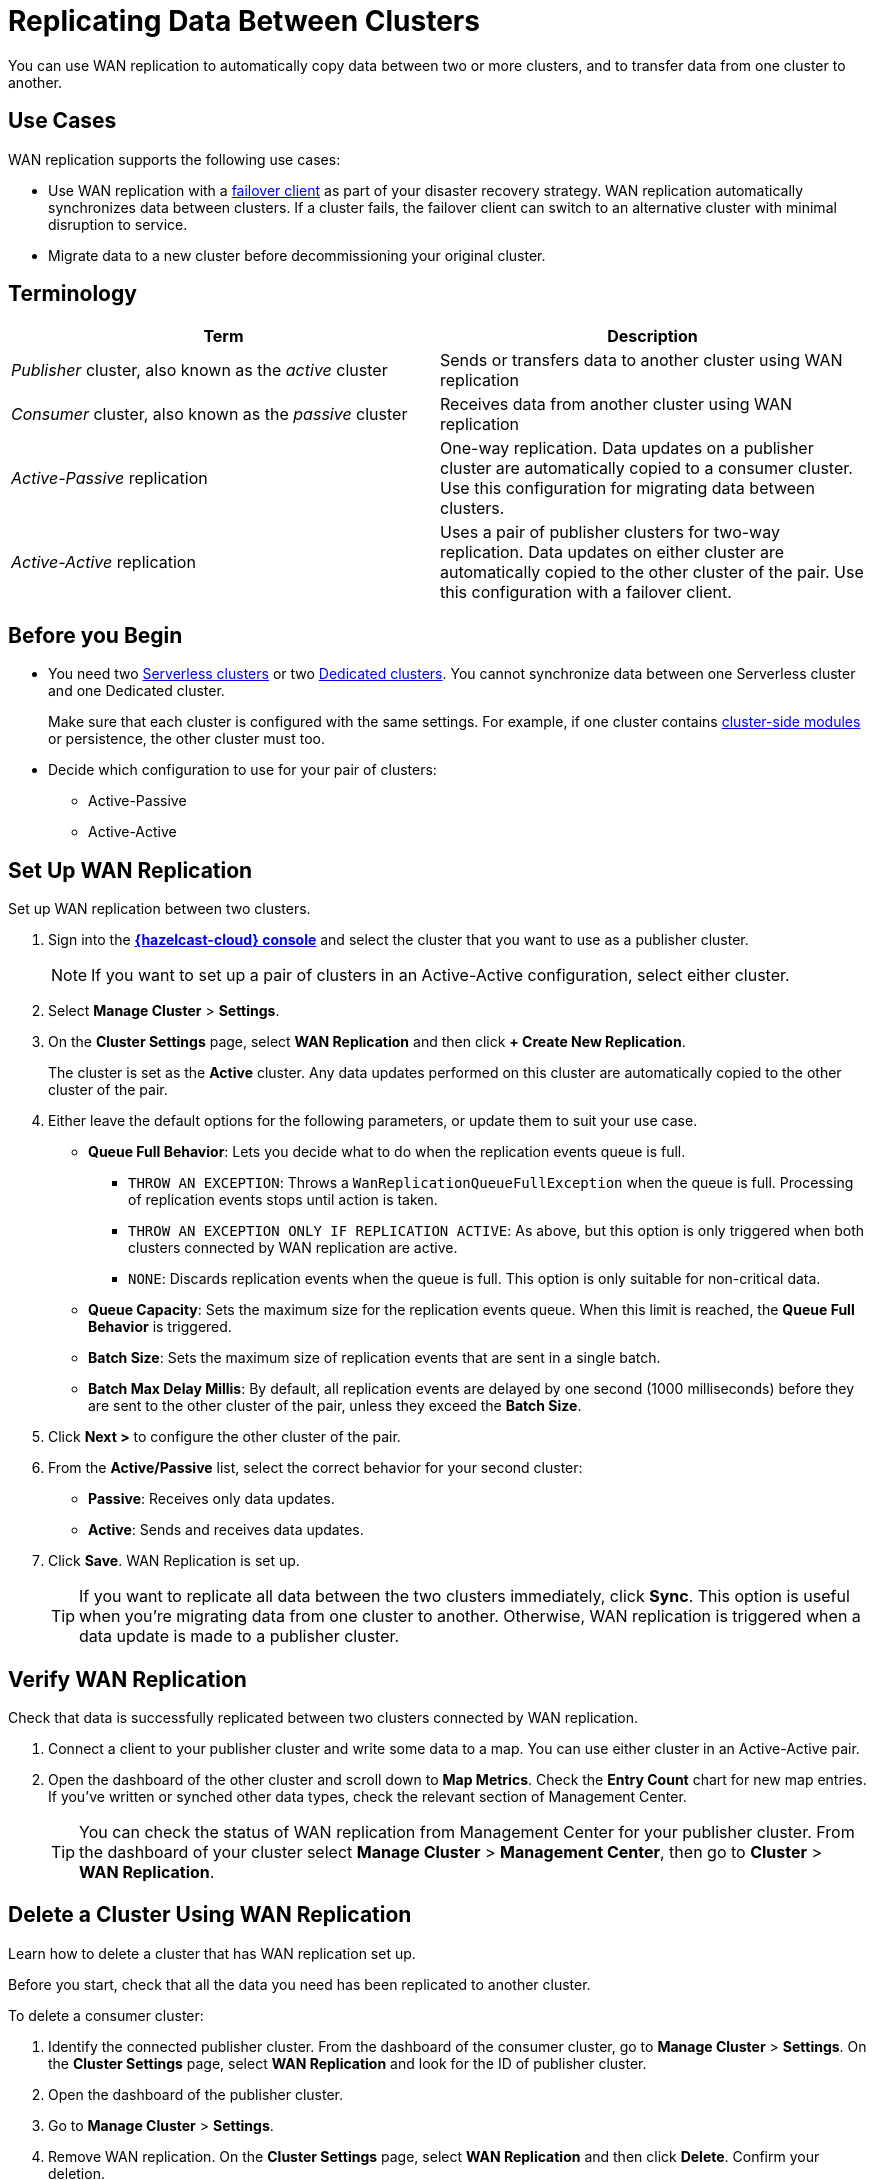 = Replicating Data Between Clusters
:description: You can use WAN replication to automatically copy data between two or more clusters, and to transfer data from one cluster to another.
:page-aliases: data-migration.adoc

{description}

== Use Cases

WAN replication supports the following use cases:

* Use WAN replication with a xref:failover-clients-with-hazelcast-cloud.adoc[failover client] as part of your disaster recovery strategy. WAN replication automatically synchronizes data between clusters. If a cluster fails, the failover client can switch to an alternative cluster with minimal disruption to service.

* Migrate data to a new cluster before decommissioning your original cluster.



== Terminology

[cols="a,a"]
|===
|Term|Description

| _Publisher_ cluster, also known as the _active_ cluster
|Sends or transfers data to another cluster using WAN replication

| _Consumer_ cluster, also known as the _passive_ cluster
|Receives data from another cluster using WAN replication

|_Active-Passive_ replication
|One-way replication. Data updates on a publisher cluster are automatically copied to a consumer cluster. Use this configuration for migrating data between clusters.

|_Active-Active_ replication
|Uses a pair of publisher clusters for two-way replication. Data updates on either cluster are automatically copied to the other cluster of the pair. Use this configuration with a failover client.

|===

== Before you Begin

* You need two xref:create-serverless-cluster.adoc[Serverless clusters] or two xref:create-dedicated-cluster.adoc[Dedicated clusters]. You cannot synchronize data between one Serverless cluster and one Dedicated cluster.

+
Make sure that each cluster is configured with the same settings. For example, if one cluster
contains xref:cluster-side-modules.adoc[cluster-side modules] or persistence, the other cluster must too.

* Decide which configuration to use for your pair of clusters:
** Active-Passive
** Active-Active

== Set Up WAN Replication

Set up WAN replication between two clusters.

. Sign into the [.console]*link:{page-cloud-console}[{hazelcast-cloud} console]* and select the cluster that you want to use as a publisher cluster.

+
NOTE: If you want to set up a pair of clusters in an Active-Active configuration, select either cluster.

. Select *Manage Cluster* > *Settings*.
. On the *Cluster Settings* page, select *WAN Replication* and then click *+ Create New Replication*.

+
The cluster is set as the *Active* cluster. Any data updates performed on this cluster are automatically copied to the other cluster of the pair.

. Either leave the default options for the following parameters, or update them to suit your use case.

* *Queue Full Behavior*: Lets you decide what to do when the replication events queue is full. 

** `THROW AN EXCEPTION`: Throws a `WanReplicationQueueFullException` when the queue is full. Processing of replication events stops until action is taken.
** `THROW AN EXCEPTION ONLY IF REPLICATION ACTIVE`: As above, but this option is only triggered when both clusters connected by WAN replication are active.
** `NONE`: Discards replication events when the queue is full. This option is only suitable for non-critical data. 

* *Queue Capacity*: Sets the maximum size for the replication events queue. When this limit is reached, the *Queue Full Behavior* is triggered.
* *Batch Size*: Sets the maximum size of replication events that are sent in a single batch.
* *Batch Max Delay Millis*: By default, all replication events are delayed by one second (1000 milliseconds) before they are sent to the other cluster of the pair, unless they exceed the *Batch Size*.

. Click *Next >* to configure the other cluster of the pair.
. From the *Active/Passive* list, select the correct behavior for your second cluster: 

* *Passive*: Receives only data updates.
* *Active*: Sends and receives data updates. 

. Click *Save*. WAN Replication is set up.

+
TIP: If you want to replicate all data between the two clusters immediately, click *Sync*. This option is useful when you're migrating data from one cluster to another. Otherwise, WAN replication is triggered when a data update is made to a publisher cluster.

== Verify WAN Replication

Check that data is successfully replicated between two clusters connected by WAN replication.

. Connect a client to your publisher cluster and write some data to a map. You can use either cluster in an Active-Active pair.
. Open the dashboard of the other cluster and scroll down to *Map Metrics*. Check the *Entry Count* chart for new map entries. If you've written or synched other data types, check the relevant section of Management Center.

+
TIP: You can check the status of WAN replication from Management Center for your publisher cluster. From the dashboard of your cluster select *Manage Cluster* > *Management Center*, then go to *Cluster* > *WAN Replication*.

== Delete a Cluster Using WAN Replication

Learn how to delete a cluster that has WAN replication set up. 

Before you start, check that all the data you need has been replicated to another cluster.

To delete a consumer cluster:

. Identify the connected publisher cluster. From the dashboard of the consumer cluster, go to *Manage Cluster* > *Settings*. On the *Cluster Settings* page, select *WAN Replication* and look for the ID of publisher cluster.
. Open the dashboard of the publisher cluster.
. Go to *Manage Cluster* > *Settings*. 
. Remove WAN replication. On the *Cluster Settings* page, select *WAN Replication* and then click *Delete*. Confirm your deletion.
. Return to the dashboard of the consumer cluster and delete the cluster.

To delete a publisher cluster:

. Follow steps 2 to 4 as for the consumer cluster.
. Go to the dashboard of your publisher cluster and delete the cluster.

